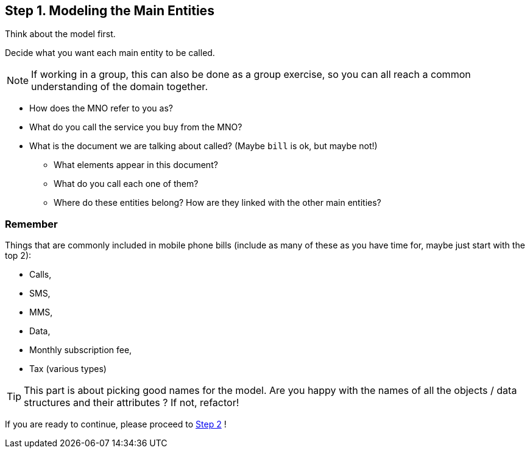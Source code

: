 == Step 1. Modeling the Main Entities
Think about the model first.

Decide what you want each main entity to be called.

NOTE: If working in a group, this can also be done as a group exercise, so you can all reach
a common understanding of the domain together.

* How does the MNO refer to you as?
* What do you call the service you buy from the MNO?
* What is the document we are talking about called? (Maybe `bill` is ok, but maybe not!)
** What elements appear in this document?
** What do you call each one of them?
** Where do these entities belong? How are they linked with the other main entities?

=== Remember
Things that are commonly included in mobile phone bills (include as many of these as you
have time for, maybe just start with the top 2):

* Calls,
* SMS,
* MMS,
* Data,
* Monthly subscription fee,
* Tax (various types)


TIP: This part is about picking good names for the model. Are you happy with the names of
all the objects / data structures and their attributes ? If not, refactor!

If you are ready to continue, please proceed to link:Step2.asciidoc[Step 2] !